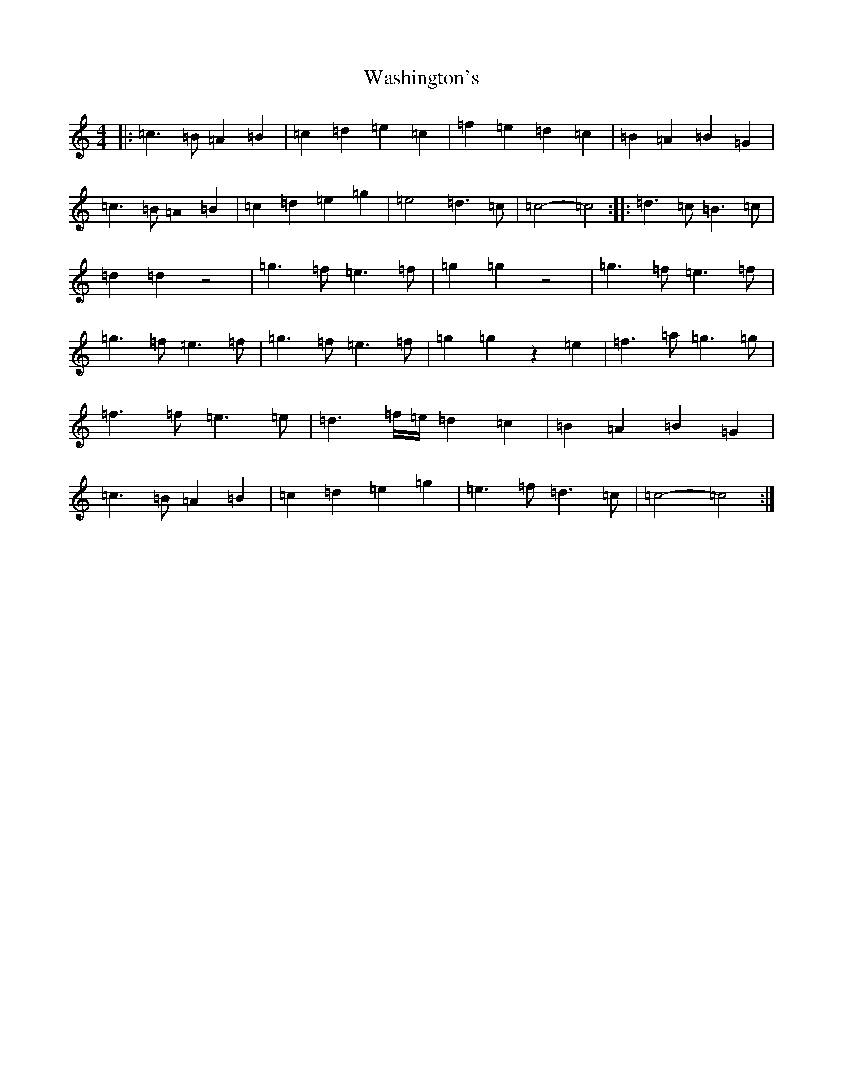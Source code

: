 X: 13418
T: Washington's
S: https://thesession.org/tunes/5171#setting39349
Z: D Major
R: march
M: 4/4
L: 1/8
K: C Major
|:=c3=B=A2=B2|=c2=d2=e2=c2|=f2=e2=d2=c2|=B2=A2=B2=G2|=c3=B=A2=B2|=c2=d2=e2=g2|=e4=d3=c|=c4-=c4:||:=d3=c=B3=c|=d2=d2z4|=g3=f=e3=f|=g2=g2z4|=g3=f=e3=f|=g3=f=e3=f|=g3=f=e3=f|=g2=g2z2=e2|=f3=a=g3=g|=f3=f=e3=e|=d3=f/2=e/2=d2=c2|=B2=A2=B2=G2|=c3=B=A2=B2|=c2=d2=e2=g2|=e3=f=d3=c|=c4-=c4:|